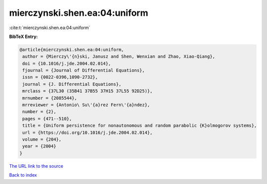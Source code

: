 mierczynski.shen.ea:04:uniform
==============================

:cite:t:`mierczynski.shen.ea:04:uniform`

**BibTeX Entry:**

.. code-block:: bibtex

   @article{mierczynski.shen.ea:04:uniform,
    author = {Mierczy\'{n}ski, Janusz and Shen, Wenxian and Zhao, Xiao-Qiang},
    doi = {10.1016/j.jde.2004.02.014},
    fjournal = {Journal of Differential Equations},
    issn = {0022-0396,1090-2732},
    journal = {J. Differential Equations},
    mrclass = {37L30 (35B41 37B55 37H15 37L55 92D25)},
    mrnumber = {2085544},
    mrreviewer = {Antonio\ Su\'{a}rez Fern\'{a}ndez},
    number = {2},
    pages = {471--510},
    title = {Uniform persistence for nonautonomous and random parabolic {K}olmogorov systems},
    url = {https://doi.org/10.1016/j.jde.2004.02.014},
    volume = {204},
    year = {2004}
   }
`The URL link to the source <ttps://doi.org/10.1016/j.jde.2004.02.014}>`_


`Back to index <../By-Cite-Keys.html>`_

